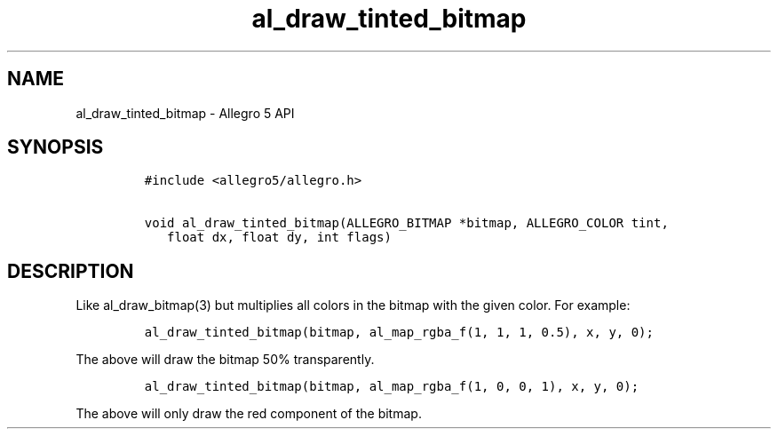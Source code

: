 .TH al_draw_tinted_bitmap 3 "" "Allegro reference manual"
.SH NAME
.PP
al_draw_tinted_bitmap - Allegro 5 API
.SH SYNOPSIS
.IP
.nf
\f[C]
#include\ <allegro5/allegro.h>

void\ al_draw_tinted_bitmap(ALLEGRO_BITMAP\ *bitmap,\ ALLEGRO_COLOR\ tint,
\ \ \ float\ dx,\ float\ dy,\ int\ flags)
\f[]
.fi
.SH DESCRIPTION
.PP
Like al_draw_bitmap(3) but multiplies all colors in the bitmap with the
given color.
For example:
.IP
.nf
\f[C]
al_draw_tinted_bitmap(bitmap,\ al_map_rgba_f(1,\ 1,\ 1,\ 0.5),\ x,\ y,\ 0);
\f[]
.fi
.PP
The above will draw the bitmap 50% transparently.
.IP
.nf
\f[C]
al_draw_tinted_bitmap(bitmap,\ al_map_rgba_f(1,\ 0,\ 0,\ 1),\ x,\ y,\ 0);
\f[]
.fi
.PP
The above will only draw the red component of the bitmap.

